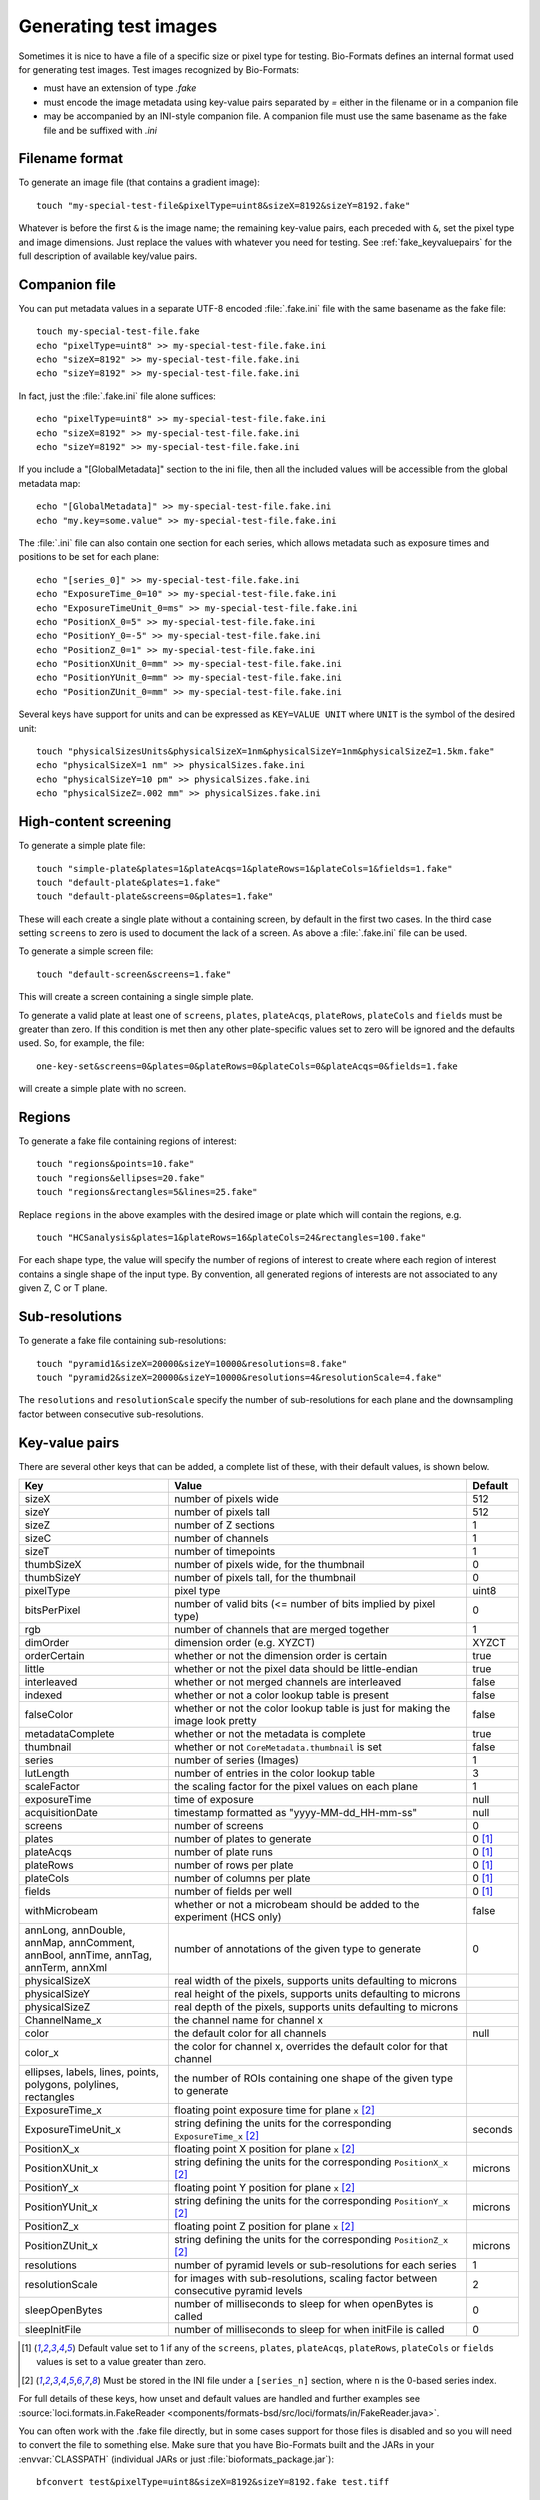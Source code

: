 Generating test images
======================

Sometimes it is nice to have a file of a specific size or pixel type for
testing. Bio-Formats defines an internal format used for generating test images. Test images recognized by Bio-Formats:

- must have an extension of type `.fake`
- must encode the image metadata using key-value pairs separated by `=` either
  in the filename or in a companion file
- may be accompanied by an INI-style companion file. A companion file must use
  the same basename as the fake file and be suffixed with `.ini`

Filename format
---------------

To generate an image file (that contains a gradient image):

::

    touch "my-special-test-file&pixelType=uint8&sizeX=8192&sizeY=8192.fake"

Whatever is before the first ``&`` is the image name; the remaining key-value
pairs, each preceded with ``&``, set the pixel type and image dimensions. Just
replace the values with whatever you need for testing. See
:ref:`fake_keyvaluepairs` for the full description of available key/value
pairs.

Companion file
--------------

You can put metadata values in a separate UTF-8 encoded :file:`.fake.ini` file
with the same basename as the fake file::

    touch my-special-test-file.fake
    echo "pixelType=uint8" >> my-special-test-file.fake.ini
    echo "sizeX=8192" >> my-special-test-file.fake.ini
    echo "sizeY=8192" >> my-special-test-file.fake.ini

In fact, just the :file:`.fake.ini` file alone suffices:

::

    echo "pixelType=uint8" >> my-special-test-file.fake.ini
    echo "sizeX=8192" >> my-special-test-file.fake.ini
    echo "sizeY=8192" >> my-special-test-file.fake.ini

If you include a "[GlobalMetadata]" section to the ini file,
then all the included values will be accessible from the
global metadata map:

::

    echo "[GlobalMetadata]" >> my-special-test-file.fake.ini
    echo "my.key=some.value" >> my-special-test-file.fake.ini

The :file:`.ini` file can also contain one section for each series, which allows metadata such as
exposure times and positions to be set for each plane:

::

    echo "[series_0]" >> my-special-test-file.fake.ini
    echo "ExposureTime_0=10" >> my-special-test-file.fake.ini
    echo "ExposureTimeUnit_0=ms" >> my-special-test-file.fake.ini
    echo "PositionX_0=5" >> my-special-test-file.fake.ini
    echo "PositionY_0=-5" >> my-special-test-file.fake.ini
    echo "PositionZ_0=1" >> my-special-test-file.fake.ini
    echo "PositionXUnit_0=mm" >> my-special-test-file.fake.ini
    echo "PositionYUnit_0=mm" >> my-special-test-file.fake.ini
    echo "PositionZUnit_0=mm" >> my-special-test-file.fake.ini


Several keys have support for units and can be expressed as ``KEY=VALUE UNIT`` where ``UNIT`` is the symbol of the desired unit::

    touch "physicalSizesUnits&physicalSizeX=1nm&physicalSizeY=1nm&physicalSizeZ=1.5km.fake"
    echo "physicalSizeX=1 nm" >> physicalSizes.fake.ini
    echo "physicalSizeY=10 pm" >> physicalSizes.fake.ini
    echo "physicalSizeZ=.002 mm" >> physicalSizes.fake.ini

High-content screening
----------------------

To generate a simple plate file:

::

    touch "simple-plate&plates=1&plateAcqs=1&plateRows=1&plateCols=1&fields=1.fake"
    touch "default-plate&plates=1.fake"
    touch "default-plate&screens=0&plates=1.fake"

These will each create a single plate without a containing screen, by default
in the first two cases. In the third case setting ``screens`` to zero is used
to document the lack of a screen. As above a :file:`.fake.ini` file can be
used.

To generate a simple screen file:

::

    touch "default-screen&screens=1.fake"

This will create a screen containing a single simple plate.

To generate a valid plate at least one of ``screens``, ``plates``,
``plateAcqs``, ``plateRows``, ``plateCols`` and ``fields`` must be greater
than zero. If this condition is met then any other plate-specific values set
to zero will be ignored and the defaults used. So, for example, the file:

::

    one-key-set&screens=0&plates=0&plateRows=0&plateCols=0&plateAcqs=0&fields=1.fake

will create a simple plate with no screen.

Regions
-------

To generate a fake file containing regions of interest:

::

    touch "regions&points=10.fake"
    touch "regions&ellipses=20.fake"
    touch "regions&rectangles=5&lines=25.fake"

Replace ``regions`` in the above examples with the desired image or plate which will contain the regions, e.g.

::

    touch "HCSanalysis&plates=1&plateRows=16&plateCols=24&rectangles=100.fake"

For each shape type, the value will specify the number of regions of interest
to create where each region of interest contains a single shape of the input
type. By convention, all generated regions of interests are not associated to
any given Z, C or T plane.

Sub-resolutions
---------------

.. versionadded:: 6.0.0


To generate a fake file containing sub-resolutions::

    touch "pyramid1&sizeX=20000&sizeY=10000&resolutions=8.fake"
    touch "pyramid2&sizeX=20000&sizeY=10000&resolutions=4&resolutionScale=4.fake"

The ``resolutions`` and ``resolutionScale`` specify the number of
sub-resolutions for each plane and the downsampling factor between
consecutive sub-resolutions.

.. _fake_keyvaluepairs:

Key-value pairs
---------------

There are several other keys that can be added, a complete list of these,
with their default values, is shown below.

.. list-table::
    :header-rows: 1
    :widths: 30, 60, 10

    - * Key
      * Value
      * Default
    - * sizeX
      * number of pixels wide
      * 512
    - * sizeY
      * number of pixels tall
      * 512
    - * sizeZ
      * number of Z sections
      * 1
    - * sizeC
      * number of channels
      * 1
    - * sizeT
      * number of timepoints
      * 1
    - * thumbSizeX
      * number of pixels wide, for the thumbnail
      * 0
    - * thumbSizeY
      * number of pixels tall, for the thumbnail
      * 0
    - * pixelType
      * pixel type
      * uint8
    - * bitsPerPixel
      * number of valid bits (<= number of bits implied by pixel type)
      * 0
    - * rgb
      * number of channels that are merged together
      * 1
    - * dimOrder
      * dimension order (e.g. XYZCT)
      * XYZCT
    - * orderCertain
      * whether or not the dimension order is certain
      * true
    - * little
      * whether or not the pixel data should be little-endian
      * true
    - * interleaved
      * whether or not merged channels are interleaved
      * false
    - * indexed
      * whether or not a color lookup table is present
      * false
    - * falseColor
      * whether or not the color lookup table is just for making the image look pretty
      * false
    - * metadataComplete
      * whether or not the metadata is complete
      * true
    - * thumbnail
      * whether or not ``CoreMetadata.thumbnail`` is set
      * false
    - * series
      * number of series (Images)
      * 1
    - * lutLength
      * number of entries in the color lookup table
      * 3
    - * scaleFactor
      * the scaling factor for the pixel values on each plane
      * 1
    - * exposureTime
      * time of exposure
      * null
    - * acquisitionDate
      * timestamp formatted as "yyyy-MM-dd_HH-mm-ss"
      * null
    - * screens
      * number of screens
      * 0
    - * plates
      * number of plates to generate
      * 0 [1]_
    - * plateAcqs
      * number of plate runs
      * 0 [1]_
    - * plateRows
      * number of rows per plate
      * 0 [1]_
    - * plateCols
      * number of columns per plate
      * 0 [1]_
    - * fields
      * number of fields per well
      * 0 [1]_
    - * withMicrobeam
      * whether or not a microbeam should be added to the experiment (HCS only)
      * false
    - * annLong, annDouble, annMap, annComment, annBool, annTime, annTag, annTerm, annXml
      * number of annotations of the given type to generate
      * 0
    - * physicalSizeX
      * real width of the pixels, supports units defaulting to microns
      *
    - * physicalSizeY
      * real height of the pixels, supports units defaulting to microns
      *
    - * physicalSizeZ
      * real depth of the pixels, supports units defaulting to microns
      *
    - * ChannelName_x
      * the channel name for channel x
      *
    - * color
      * the default color for all channels
      * null
    - * color_x
      * the color for channel x, overrides the default color for that channel
      *
    - * ellipses, labels, lines, points, polygons, polylines, rectangles
      * the number of ROIs containing one shape of the given type to generate
      *
    - * ExposureTime_x
      * floating point exposure time for plane ``x`` [2]_
      *
    - * ExposureTimeUnit_x
      * string defining the units for the corresponding ``ExposureTime_x`` [2]_
      * seconds
    - * PositionX_x
      * floating point X position for plane ``x`` [2]_
      *
    - * PositionXUnit_x
      * string defining the units for the corresponding ``PositionX_x`` [2]_
      * microns
    - * PositionY_x
      * floating point Y position for plane ``x`` [2]_
      *
    - * PositionYUnit_x
      * string defining the units for the corresponding ``PositionY_x`` [2]_
      * microns
    - * PositionZ_x
      * floating point Z position for plane ``x`` [2]_
      *
    - * PositionZUnit_x
      * string defining the units for the corresponding ``PositionZ_x`` [2]_
      * microns
    - * resolutions
      * number of pyramid levels or sub-resolutions for each series
      * 1
    - * resolutionScale
      * for images with sub-resolutions, scaling factor between consecutive
        pyramid levels
      * 2
    - * sleepOpenBytes
      * number of milliseconds to sleep for when openBytes is called 
      * 0
    - * sleepInitFile
      * number of milliseconds to sleep for when initFile is called 
      * 0

.. [1] Default value set to 1 if any of the ``screens``, ``plates``,
       ``plateAcqs``, ``plateRows``, ``plateCols`` or ``fields`` values is set
       to a value greater than zero.

.. [2] Must be stored in the INI file under a ``[series_n]`` section, where ``n`` is the 0-based series index.

For full details of these keys, how unset and default values are handled and
further examples see :source:`loci.formats.in.FakeReader <components/formats-bsd/src/loci/formats/in/FakeReader.java>`.

You can often work with the .fake file directly, but in some cases
support for those files is disabled and so you will need to convert the
file to something else. Make sure that you have Bio-Formats built and
the JARs in your :envvar:`CLASSPATH` (individual JARs or just
:file:`bioformats_package.jar`):

::

    bfconvert test&pixelType=uint8&sizeX=8192&sizeY=8192.fake test.tiff

If you do not have the command line tools installed, substitute
:source:`loci.formats.tools.ImageConverter <components/bio-formats-tools/src/loci/formats/tools/ImageConverter.java>`
for :program:`bfconvert`.
